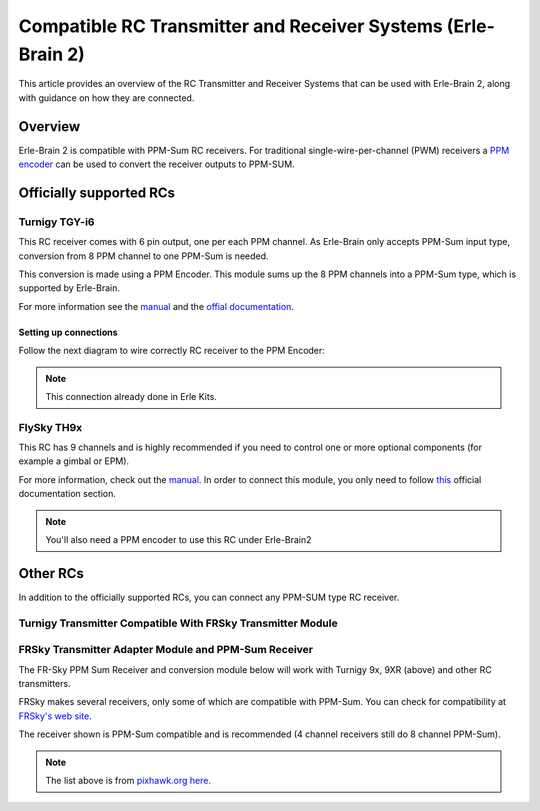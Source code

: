 .. _common-compatible-rc-transmitter-and-receiver-systems-erle-brain-2:

=============================================================
Compatible RC Transmitter and Receiver Systems (Erle-Brain 2)
=============================================================

This article provides an overview of the RC Transmitter and Receiver
Systems that can be used with Erle-Brain 2, along with guidance on how
they are connected.

Overview
========

Erle-Brain 2 is compatible with PPM-Sum RC receivers. For traditional
single-wire-per-channel (PWM) receivers a `PPM encoder <http://www.hobbyking.com/hobbyking/store/catalog/62753.jpg>`__
can be used to convert the receiver outputs to PPM-SUM.

Officially supported RCs
========================

Turnigy TGY-i6
--------------

.. image:: http://www.hobbyking.com/hobbyking/store/catalog/62709s5(1).jpg
    :target: ../_images/62709s5(1).jpg

This RC receiver comes with 6 pin output, one per each PPM channel. As
Erle-Brain only accepts PPM-Sum input type, conversion from 8 PPM
channel to one PPM-Sum is needed.

This conversion is made using a PPM Encoder. This module sums up the 8
PPM channels into a PPM-Sum type, which is supported by Erle-Brain.

For more information see the
`manual <http://www.hobbyking.com/hobbyking/store/uploads/1022671243X1465900X53.pdf>`__
and the `offial documentation <http://erlerobotics.com/docs/Robots/Common_Parts/Radio_Control.html>`__.

Setting up connections
~~~~~~~~~~~~~~~~~~~~~~

Follow the next diagram to wire correctly RC receiver to the PPM
Encoder:

.. image:: http://erlerobotics.com/docs/img/Robots/common_parts/ppmencoder_connection.png
    :target: ../_images/ppmencoder_connection.png

.. note::

   This connection already done in Erle Kits.

FlySky TH9x
-----------

.. image:: http://www.deep-deal.com/media/catalog/product/f/s/fs-th9x-9ch-radio-model-rc.jpg
    :target: ../_images/fs-th9x-9ch-radio-model-rc.jpg

This RC has 9 channels and is highly recommended if you need to control
one or more optional components (for example a gimbal or EPM).

For more information, check out the
`manual <http://www.hobbyking.com/hobbyking/store/uploads/358697369X13667X46.pdf>`__.
In order to connect this module, you only need to follow
`this <http://erlerobotics.com/docs/Artificial_Brains_and_Autopilots/Erle-Brain_2/Hardware/RC_Input.html>`__
official documentation section.

.. note::

   You'll also need a PPM encoder to use this RC under
   Erle-Brain2

Other RCs
=========

In addition to the officially supported RCs, you can connect any PPM-SUM
type RC receiver.

Turnigy Transmitter Compatible With FRSky Transmitter Module
------------------------------------------------------------

.. image:: ../../../images/Turnigy9XR.jpg
    :target: ../_images/Turnigy9XR.jpg

FRSky Transmitter Adapter Module and PPM-Sum Receiver
-----------------------------------------------------

The FR-Sky PPM Sum Receiver and conversion module below will work with
Turnigy 9x, 9XR (above) and other RC transmitters.

FRSky makes several receivers, only some of which are compatible with
PPM-Sum. You can check for compatibility at `FRSky's web site <http://www.frsky-rc.com/product/product.php?cate_id=12&cate_name=Receivers>`__.

The receiver shown is PPM-Sum compatible and is recommended (4 channel
receivers still do 8 channel PPM-Sum).

.. image:: ../../../images/receiver_frssky_d4r_2.jpg
    :target: ../_images/receiver_frssky_d4r_2.jpg

.. note::

   The list above is from `pixhawk.org here <https://pixhawk.org/peripherals/radio-control/futaba/start?s[]=sbus#sbussbus_2>`__.
